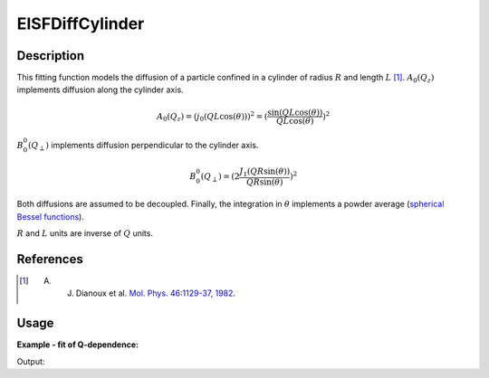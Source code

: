 .. _func-EISFDiffCylinder:

================
EISFDiffCylinder
================

.. index:: EISFDiffCylinder

Description
-----------

This fitting function models the diffusion of a particle confined in a cylinder of radius :math:`R` and
length :math:`L` [1]_. :math:`A_0(Q_z)` implements diffusion along the cylinder axis.

.. math::
    A_0(Q_z) = (j_0(Q L \cos(\theta)))^2 = (\frac{\sin(Q L \cos(\theta))}{Q L \cos(\theta)})^2

:math:`B_0^0(Q_{\perp})` implements diffusion perpendicular to the cylinder axis.

.. math::
    B_0^0(Q_{\perp}) = (2 \frac{J_1(Q R \sin(\theta))}{Q R \sin(\theta)} )^2

Both diffusions are assumed to be decoupled. Finally, the integration
in :math:`\theta` implements a powder average
(`spherical Bessel functions <http://mathworld.wolfram.com/SphericalBesselFunctionoftheFirstKind.html>`__).

:math:`R` and :math:`L` units are inverse of :math:`Q` units.


References
----------

.. [1] A. J. Dianoux et al. `Mol. Phys. 46:1129-37, 1982 <https://doi.org/10.1080/00268978200101121>`__.

Usage
-----

**Example - fit of Q-dependence:**

.. testcode:: QdependenceFit

    q =  [0.3, 0.5, 0.7, 0.9, 1.1, 1.3, 1.5, 1.7, 1.9]
    # A=1.0, R=3.5, L=1.7
    eisf = [0.8327688, 0.60447105, 0.36837178, 0.18538092, 0.07615478,
            0.02660468, 0.00973061, 0.00461192, 0.00222067]
    w = CreateWorkspace(q, eisf, NSpec=1)
    results = Fit('name=EISFDiffCylinder,A=1,R=2.0,L=1,constraints=(0.01<R,0.01<L),ties=(A=1)', w, WorkspaceIndex=0)
    print(results.Function)

Output:

.. testoutput:: QdependenceFit

    name=EISFDiffCylinder,A=1,R=3.5,L=1.7,constraints=(0.01<R,0.01<L),ties=(A=1)

.. properties::

.. categories::

.. sourcelink::

